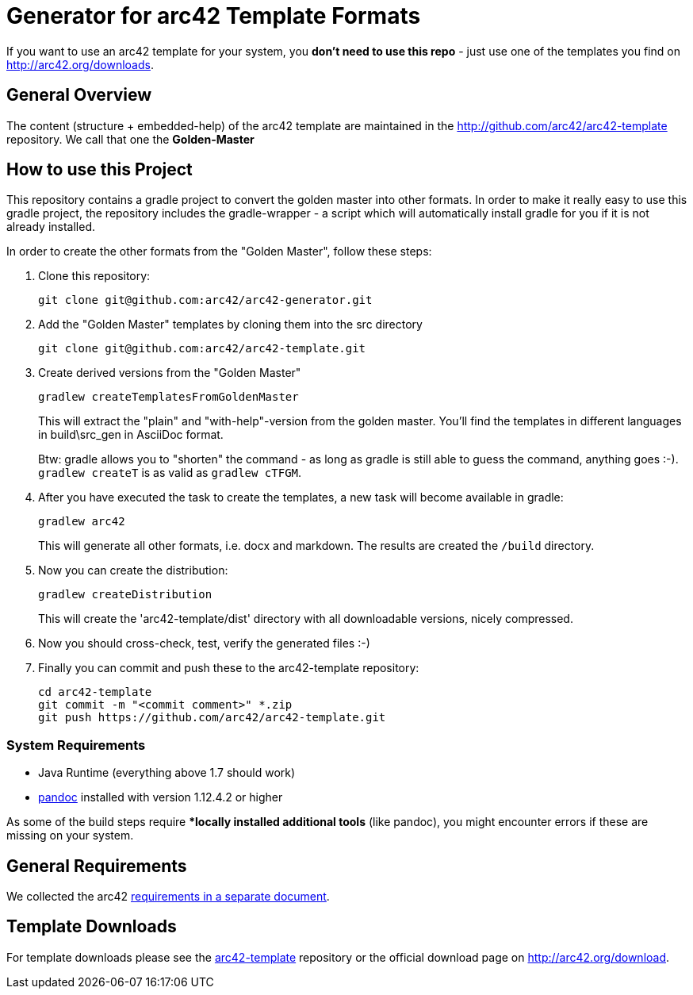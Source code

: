 = Generator for arc42 Template Formats

If you want to use an arc42 template for your system, you **don't need to use this repo** -
just use one of the templates you find on http://arc42.org/downloads.

== General Overview

The content (structure + embedded-help) of the arc42 template are maintained
in the http://github.com/arc42/arc42-template repository. We call that one
the **Golden-Master**


== How to use this Project


This repository contains a gradle project to convert the golden master into other formats. In order to make it really easy to use this gradle project, the repository includes the gradle-wrapper - a script which will automatically install gradle for you if it is not already installed.

In order to create the other formats from the "Golden Master", follow these steps:

1. Clone this repository:

    git clone git@github.com:arc42/arc42-generator.git

2. Add the "Golden Master" templates by cloning them into the +src+ directory

   git clone git@github.com:arc42/arc42-template.git


3. Create derived versions from the "Golden Master"

   gradlew createTemplatesFromGoldenMaster

+
This will extract the "plain" and "with-help"-version from the golden master. You'll find the
templates in different languages in +build\src_gen+ in AsciiDoc format.

+
Btw: gradle allows you to "shorten" the command - as long as gradle is still able to guess the command,
anything goes :-).  `gradlew createT` is as valid as `gradlew cTFGM`.

4. After you have executed the task to create the templates, a new task will become available in gradle:

    gradlew arc42

+
This will generate all other formats, i.e. docx and markdown.
The results are created the `/build` directory.

5. Now you can create the distribution:

    gradlew createDistribution

+
This will create the 'arc42-template/dist' directory with all downloadable
versions, nicely compressed.

6. Now you should cross-check, test, verify the generated files :-)

7. Finally you can commit and push these to the arc42-template repository:

    cd arc42-template
    git commit -m "<commit comment>" *.zip
    git push https://github.com/arc42/arc42-template.git


=== System Requirements

* Java Runtime (everything above 1.7 should work)
* http://pandoc.org[pandoc] installed with version 1.12.4.2 or higher

As some of the build steps require **locally installed additional tools*
(like pandoc), you might encounter errors if these are missing on your system.


== General Requirements
We collected the +arc42+ link:docs/arc42-requirements.adoc[requirements
in a separate document].



== Template Downloads
For template downloads please see the https://github.com/arc42/arc42-template[arc42-template]
repository or the official download page on http://arc42.org/download.
